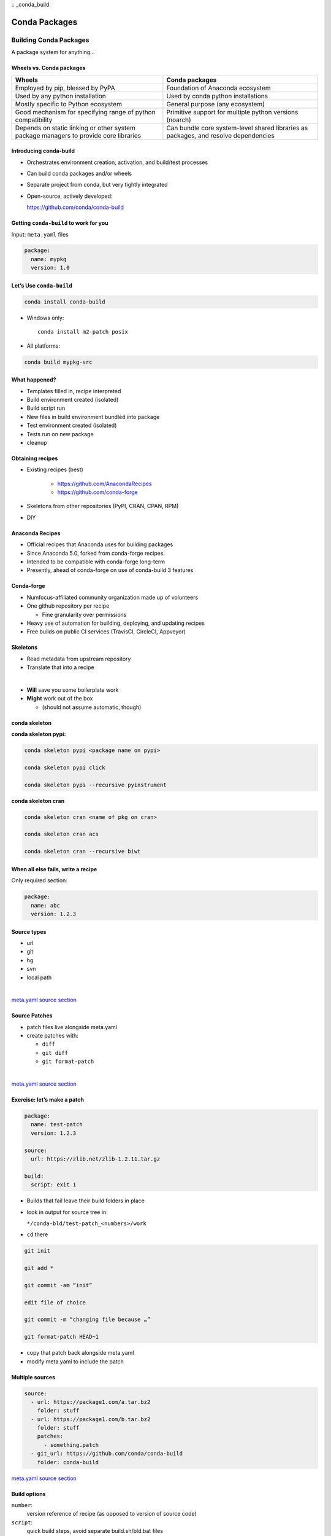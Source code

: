 :: _conda_build:

##############
Conda Packages
##############


Building Conda Packages
=======================

A package system for anything...


Wheels vs. Conda packages
-------------------------

+-------------------------------------+-------------------------------------+
|  Wheels                             |    Conda packages                   |
+=====================================+=====================================+
| Employed by pip, blessed by PyPA    |  Foundation of Anaconda ecosystem   |
+-------------------------------------+-------------------------------------+
| Used by any python installation     |  Used by conda python installations |
+-------------------------------------+-------------------------------------+
| Mostly specific to Python ecosystem |  General purpose (any ecosystem)    |
+-------------------------------------+-------------------------------------+
| Good mechanism for specifying range |  Primitive support for multiple     |
| of python compatibility             |  python versions (noarch)           |
+-------------------------------------+-------------------------------------+
| Depends on static linking or other  | Can bundle core system-level shared |
| system package managers to provide  | libraries as packages, and resolve  |
| core libraries                      | dependencies                        |
+-------------------------------------+-------------------------------------+



Introducing conda-build
-----------------------

* Orchestrates environment creation, activation, and build/test processes

* Can build conda packages and/or wheels

* Separate project from conda, but very tightly integrated

* Open-source, actively developed:

  https://github.com/conda/conda-build


Getting ``conda-build`` to work for you
---------------------------------------

Input: ``meta.yaml`` files

.. code-block:: yaml

	package:
	  name: mypkg
	  version: 1.0


Let’s Use ``conda-build``
-------------------------

.. code-block:: bash

	conda install conda-build

* Windows only:

  ::

    conda install m2-patch posix

* All platforms:

.. code-block:: bash

	conda build mypkg-src


What happened?
--------------

* Templates filled in, recipe interpreted

* Build environment created (isolated)

* Build script run

* New files in build environment bundled into package

* Test environment created (isolated)

* Tests run on new package

* cleanup


Obtaining recipes
------------------

* Existing recipes (best)

   - https://github.com/AnacondaRecipes

   - https://github.com/conda-forge

* Skeletons from other repositories
  (PyPI, CRAN, CPAN, RPM)

* DIY


Anaconda Recipes
----------------

* Official recipes that Anaconda uses for building packages

* Since Anaconda 5.0, forked from conda-forge recipes.

* Intended to be compatible with conda-forge long-term

* Presently, ahead of conda-forge on use of conda-build 3 features


Conda-forge
-----------

.. image:: images/conda-forge.png

.. nextslide::

* Numfocus-affiliated community organization made up of volunteers

* One github repository per recipe

  - Fine granularity over permissions

* Heavy use of automation for building, deploying, and updating recipes

* Free builds on public CI services (TravisCI, CircleCI, Appveyor)


Skeletons
---------

* Read metadata from upstream repository

* Translate that into a recipe

|

* **Will** save you some boilerplate work

* **Might** work out of the box

  - (should not assume automatic, though)



conda skeleton
--------------

**conda skeleton pypi:**

.. code-block:: bash

	conda skeleton pypi <package name on pypi>

	conda skeleton pypi click

	conda skeleton pypi --recursive pyinstrument


**conda skeleton cran**

.. code-block:: bash

	conda skeleton cran <name of pkg on cran>

	conda skeleton cran acs

	conda skeleton cran --recursive biwt



When all else fails, write a recipe
-----------------------------------

Only required section:


.. code-block:: yaml

	package:
	  name: abc
	  version: 1.2.3


Source types
------------

* url

* git

* hg

* svn

* local path

|

`meta.yaml source section <https://conda.io/docs/user-guide/tasks/build-packages/define-metadata.html#source-section>`_


Source Patches
--------------

* patch files live alongside meta.yaml

* create patches with:

  - ``diff``

  - ``git diff``

  - ``git format-patch``

|

`meta.yaml source section <https://conda.io/docs/user-guide/tasks/build-packages/define-metadata.html#source-section>`_


Exercise: let’s make a patch
----------------------------

.. code-block:: yaml

	package:
	  name: test-patch
	  version: 1.2.3

	source:
	  url: https://zlib.net/zlib-1.2.11.tar.gz

	build:
	  script: exit 1


.. nextslide::

* Builds that fail leave their build folders in place

* look in output for source tree in:

  ``*/conda-bld/test-patch_<numbers>/work``

* ``cd`` there

.. nextslide::

.. code-block:: bash

	git init

	git add *

	git commit -am “init”

	edit file of choice

	git commit -m “changing file because …”

	git format-patch HEAD~1


* copy that patch back alongside meta.yaml

* modify meta.yaml to include the patch


Multiple sources
----------------

.. code-block:: yaml

	source:
	  - url: https://package1.com/a.tar.bz2
	    folder: stuff
	  - url: https://package1.com/b.tar.bz2
	    folder: stuff
	    patches:
	      - something.patch
	  - git_url: https://github.com/conda/conda-build
	    folder: conda-build

`meta.yaml source section <https://conda.io/docs/user-guide/tasks/build-packages/define-metadata.html#source-section>`_


Build options
-------------

``number``:
  version reference of recipe (as opposed to version of source code)

``script``:
  quick build steps, avoid separate build.sh/bld.bat files

``skip``:
  skip building recipe on some platforms

``entry_points``:
  python code locations to create executables for

``run_exports``:
  add dependencies to downstream consumers to ensure compatibility

`meta.yaml build section <https://conda.io/docs/user-guide/tasks/build-packages/define-metadata.html#build-section>`_


Requirements
------------

.. image:: images/build_host_run.png


Requirements: build vs. host
----------------------------

* Historically, only build

* Still fine to use only build

* host introduced for cross compiling

* host also useful for separating build tools from packaging environment


**If in doubt, put everything in host**

* build is treated same as host for old-style recipes
  (only build, no ``{{ compiler() }}``)

* packages are bundled from host env, not build env


Post-build Tests
----------------

* Help ensure that you didn’t make a packaging mistake

* Ideally checks that necessary shared libraries are included as dependencies



**Dependencies**

Describe dependencies that are required for the tests
(but not for normal package usage)

.. code-block:: yaml

	test:
	  requires:
	    - pytest



Post-build tests: test files
----------------------------

All platforms:
  ``run_test.pl``, ``run_test.py``, ``run_test.r``, ``run_test.lua``

|

Windows:
  ``run_test.bat``

|

Linux / Mac:
  ``run_test.sh``



Post-build tests
----------------

* May have specific requirements

* May specify files that must be bundled for tests (``source_files``)

* ``imports:``
  language specific imports to try, to verify correct installation

* ``commands:``
  sequential shell-based commands to run (not OS-specific)

https://conda.io/docs/user-guide/tasks/build-packages/define-metadata.html#test-section


Import Tests
------------

.. code-block:: yaml

	test:
	  imports:
		- dateutil
		- dateutil.rrule
		- dateutil.parser
		- dateutil.tz


Test commands
-------------

.. code-block:: yaml

    test:
      commands:
          - curl --version
          - curl-config --features  # [not win]
          - curl-config --protocols  # [not win]
          - curl https://some.website.com


Outputs - more than one pkg per recipe
--------------------------------------

.. code-block:: yaml

	package:
	  name: some-split
	  version: 1.0

	outputs:
	  - name: subpkg
	  - name: subpkg2


.. nextslide::

* Useful for consolidating related recipes that share (large) source

* Reduce update burden

* Reduce build time by keeping some parts of the build, while looping over other parts

* Also output different types of packages from one recipe (wheels)


https://conda.io/docs/user-guide/tasks/build-packages/define-metadata.html#outputs-section


Outputs rules
-------------

* List of dicts

* Each list must have ``name`` or ``type`` key

* May use all entries from ``build``, ``requirements``, ``test``, ``about`` sections

* May specify files to bundle either using globs or by running a script


**Outputs Examples**

https://github.com/AnacondaRecipes/curl-feedstock/blob/master/recipe/meta.yaml


https://github.com/AnacondaRecipes/aggregate/blob/master/ctng-compilers-activation-feedstock/recipe/meta.yaml


Exercise: Split a Package
-------------------------

Curl is a library and an executable.  Splitting them lets us clarify where Curl is only a build time dependency, and where it also needs to be a runtime dependency.

**Starting point:**

https://github.com/conda-forge/curl-feedstock/tree/master/recipe


**Solution:**

https://github.com/AnacondaRecipes/curl-feedstock/tree/master/recipe



About section
-------------

|

.. image:: images/about_section.png



Extra section: free-for-all
---------------------------

* Used for external tools or state management

* No schema

* Conda-forge’s maintainer list

* Conda-build’s notion of whether a recipe is “final”


https://conda.io/docs/user-guide/tasks/build-packages/define-metadata.html#extra-section


Break time!
-----------

Advanced recipe tricks coming next



Conditional lines (selectors)
-----------------------------

::

  some_content    # [some expression]


* content inside ``[...]`` is eval’ed

* namespace includes OS info, python info, and a few others


https://conda.io/docs/user-guide/tasks/build-packages/define-metadata.html#preprocessing-selectors


Exercise: Limit a Recipe to Only Linux
--------------------------------------

.. code-block:: yaml

	package:
	  name: example_skip_recipe
	  version: 1.0

	  build:
	  skip: True

.. nextslide::

.. code-block:: yaml

	package:
	  name: example_skip_recipe
	  version: 1.0

	  build:
	  skip: True# [not linux]


Intro to Templating with Jinja2
--------------------------------

* Fill in information dynamically

	- git tag info

	- setup.py recipe data

	- centralized version numbering

	- string manipulation

How does Templating Save You Time?
----------------------------------

::

	{% set version = "3.0.2" %}

	package:
	  name: example
	  version: {{ version }}
	source:
	  url: https://site/{{version}}.tgz


Jinja2 Templating in ``meta.yaml``
----------------------------------

Set variables::

  {% set somevar=”someval” %}

Use variables::

  {{ somevar }}

Expressions in ``{{ }}`` are roughly python


Jinja2 conditionals
-------------------

Selectors are one line only.  When you want to toggle a block, use jinja2::

  {%- if foo -%}

  toggled content

  on many lines

  {% endif %}


Exercise: use Jinja2 to reduce edits
------------------------------------

.. code-block:: yaml

	package:
	  name: abc
	  version: 1.2.3

	source:
	  url: http://my.web/abc-1.2.3.tgz


.. nextslide::

::

    {% set version=”1.2.3” %}
    package:
      name: abc
      version: {{ version }}

    source:
      url: http://w/abc-{{version}}.tgz


Variants: Jinja2 on steroids
----------------------------

Matrix specification in yaml files

.. code-block:: yaml

	somevar:
	  - 1.0
	  - 2.0

	anothervar:
	  - 1.0


All variant variables exposed in jinja2
---------------------------------------

In meta.yaml,

``{{ somevar }}``

And this loops over values


Exercise: try looping
---------------------

meta.yaml:

.. code-block:: yaml

	package:
	  name: abc
	  version: 1.2.3

	build:
	  skip: True # [skipvar]

conda_build_config.yaml:

.. code-block:: yaml

	skipvar:
	  - True
	  - False


.. nextslide::

meta.yaml:

.. code-block:: yaml

	package:
	  name: abc
	  version: 1.2.3

	requirements:
	  build:
	    - python {{ python }}

	  run:
	    - python {{ python }}

conda_build_config.yaml:

.. code-block:: yaml

	python:
	  - 2.7
	  - 3.6

.. nextslide::

meta.yaml:

.. code-block:: yaml

	package:
	  name: abc
	  version: 1.2.3

	requirements:
	  build:
	    - python
	  run:
	    - python

.. nextslide::

conda_build_config.yaml:

.. code-block:: yaml

    python:
      - 2.7
      - 3.6


Jinja2 functions
----------------

loading source data:

	``load_setup_py_data``

	``load_file_regex``

Dynamic Pinning:

	``pin_compatible``

	``pin_subpackage``

Compatibility Control:

	``compiler``

	``cdt``


Loading setup.py data
---------------------

::

	{% set setup_data = load_setup_py_data() %}

	package:
	  name: abc
	  version: {{ setup_data[‘version’] }}


* Primarily a development recipe tool - release recipes specify version instead, and template source download link

* Centralizing version info is very nice - see also ``versioneer``, ``setuptools_scm``, ``autover``, and many other auto-version tools


Loading arbitrary data
----------------------

::

	{% set data = load_file_regex(load_file='meta.yaml',
	              regex_pattern='git_tag: ([\\d.]+)') %}

	package:
	  name: conda-build-test-get-regex-data
	  version: {{ data.group(1) }}

* Useful when software provides version in some arbitrary file

* Primarily a development recipe tool - release recipes specify version instead, and template source download link


Dynamic pinning
---------------

Use in meta.yaml, generally in requirements section:

.. code-block:: yaml

	requirements:
	  host:
	    - numpy
	  run:
	    - {{ pin_compatible(‘numpy’) }}

.. nextslide::

Use in meta.yaml, generally in requirements section:

.. code-block:: yaml

	requirements:
	  host:
	    - numpy
	  run:
	    - {{ pin_compatible(‘numpy’) }}


* Pin run req based on what is present at build time


Dynamic pinning in practice
---------------------------

Used a lot with numpy:

https://github.com/AnacondaRecipes/scikit-image-feedstock/blob/master/recipe/meta.yaml


Dynamic pinning within recipes
------------------------------

Refer to other outputs within the same recipe

 - When intradependencies exist

 - When shared libraries are consumed by other libraries

https://github.com/AnacondaRecipes/aggregate/blob/master/clang/meta.yaml


Compilers
---------

Use in meta.yaml in requirements section:

.. code-block:: yaml

     requirements:
         build:
             - {{ compiler(‘c’) }}

* explicitly declare language needs

* compiler packages can be actual compilers, or just activation scripts

* Compiler packages utilize run_exports to add necessary runtime dependencies automatically


Why put compilers into Conda?
-----------------------------

* Explicitly declaring language needs makes reproducing packages with recipe simpler
* Binary compatibility can be versioned and tracked better
* No longer care what the host OS used to build packages is
* Can still use system compilers - just need to give conda-build information on metadata about them.  Opportunity for version check enforcement.

``run_exports``
---------------

“if you build and link against library abc, you need a runtime dependency on library abc”

This is annoying to keep track of in recipes.


Upstream package “abc” (already built)

.. code-block:: yaml


	package:
	  name: abc
	  version: 1.0

	build:
	  run_exports:
	    - abc 1.0.*


Downstream recipe
-----------------

.. code-block:: yaml

	requirements:
	  host:
	    - abc


**Downstream package**

.. code-block:: yaml

	requirements:
	  host:
	    - abc 1.0 0
	  run:
	    - abc 1.0.*

.. nextslide::

.. image:: images/run_exports.png


.. nextslide::

* Add host or run dependencies for downstream packages that depend on upstream that specifies run_exports

* Expresses idea that “if you build and link against library abc, you need a runtime dependency on library abc”

* Simplifies version tracking


Requirements: run_exports
-------------------------

.. image:: images/req_run_exports.png


Uploading packages: anaconda.org
--------------------------------

* Sign-up:

  - ``https://anaconda.org/``

* Requirement:

  - ``conda install anaconda-client``

* CLI: anaconda upload path-to-package

* conda-build auto-upload:

  - ``conda config --set anaconda_upload True``

